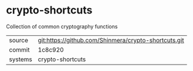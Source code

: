 * crypto-shortcuts

Collection of common cryptography functions

|---------+------------------------------------------------------|
| source  | git:https://github.com/Shinmera/crypto-shortcuts.git |
| commit  | 1c8c920                                              |
| systems | crypto-shortcuts                                     |
|---------+------------------------------------------------------|
